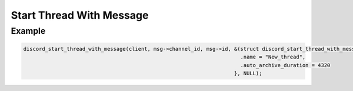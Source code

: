 ..
  Most of our documentation is generated from our source code comments,
    please head to github.com/Cogmasters/concord if you want to contribute!

  The following files contains the documentation used to generate this page: 
  - discord.h (for public datatypes)
  - discord-internal.h (for private datatypes)
  - specs/discord/ (for generated datatypes)

Start Thread With Message
=========================

.. doxygenfunction:: discord_start_thread_with_message
.. doxygenstruct:: discord_start_thread_with_message_params

Example
-------

.. code:: c
   
   discord_start_thread_with_message(client, msg->channel_id, msg->id, &(struct discord_start_thread_with_message){
                                                                         .name = "New_thread",
                                                                         .auto_archive_duration = 4320
                                                                       }, NULL);
